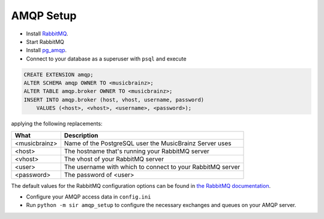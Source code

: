.. _amqp:

AMQP Setup
----------

* Install `RabbitMQ <https://rabbitmq.com/>`_.
* Start RabbitMQ
* Install `pg_amqp <https://github.com/omniti-labs/pg_amqp>`_.
* Connect to your database as a superuser with ``psql`` and execute

.. code-block:: sql

    CREATE EXTENSION amqp;
    ALTER SCHEMA amqp OWNER TO <musicbrainz>;
    ALTER TABLE amqp.broker OWNER TO <musicbrainz>;
    INSERT INTO amqp.broker (host, vhost, username, password)
        VALUES (<host>, <vhost>, <username>, <password>);

applying the following replacements:

============= ===========
What          Description
============= ===========
<musicbrainz> Name of the PostgreSQL user the MusicBrainz Server uses
<host>        The hostname that's running your RabbitMQ server
<vhost>       The vhost of your RabbitMQ server
<user>        The username with which to connect to your RabbitMQ server
<password>    The password of <user>
============= ===========

The default values for the RabbitMQ configuration options can be found in `the
RabbitMQ documentation <https://www.rabbitmq.com/configure.html>`_.

* Configure your AMQP access data in ``config.ini``
* Run ``python -m sir amqp_setup`` to configure the necessary exchanges and
  queues on your AMQP server.
